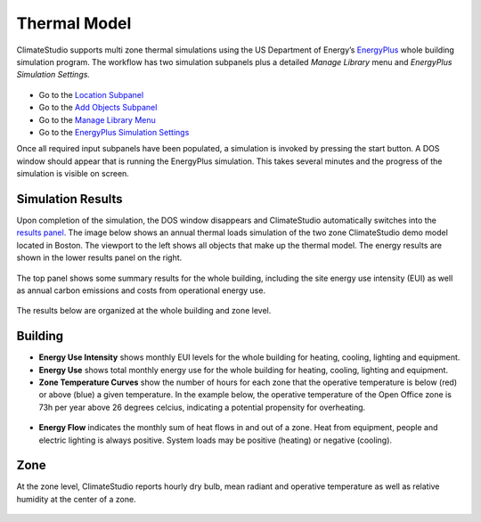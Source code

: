 
Thermal Model
================================================
ClimateStudio supports multi zone thermal simulations using the US Department of Energy’s `EnergyPlus`_ whole building simulation program. The workflow has two simulation subpanels plus a detailed *Manage Library* menu and *EnergyPlus Simulation Settings.*

.. _EnergyPlus: https://energyplus.net/

.. figure:: images/ThermalModel_GUI.jpg
   :width: 900px
   :align: center
   
- Go to the `Location Subpanel`_ 

- Go to the `Add Objects Subpanel`_

- Go to the `Manage Library Menu`_

- Go to the `EnergyPlus Simulation Settings`_

.. _Location Subpanel: Location.html

.. _Add Objects Subpanel: addObjects.html

.. _Manage Library Menu: manageLibrary.html 

.. _EnergyPlus Simulation settings: EnergyPlus.html 

Once all required input subpanels have been populated, a simulation is invoked by pressing the start button. A DOS window should appear that is running the EnergyPlus simulation.  This takes several minutes and the progress of the simulation is visible on screen.

.. figure:: images/thermalModel.png
   :width: 900px
   :align: center

Simulation Results
------------------------
Upon completion of the simulation, the DOS window disappears and ClimateStudio automatically switches into the `results panel.`_ The image below shows an annual thermal loads simulation of the two zone ClimateStudio demo model located in Boston. The viewport to the left shows all objects that make up the thermal model. The energy results are shown in the lower results panel on the right.

.. _results panel.: results.html

.. figure:: images/thermalModel2.png
   :width: 900px
   :align: center
   
The top panel shows some summary results for the whole building, including the site energy use intensity (EUI) as well as annual carbon emissions and costs from operational energy use.  

.. figure:: images/thermalModel3.png
   :width: 900px
   :align: center
   
The results below are organized at the whole building and zone level.

Building
--------------
- **Energy Use Intensity** shows monthly EUI levels for the whole building for heating, cooling, lighting and equipment.

- **Energy Use** shows total monthly energy use for the whole building for heating, cooling, lighting and equipment.

- **Zone Temperature Curves** show the number of hours for each zone that the operative temperature is below (red) or above (blue) a given temperature. In the example below, the operative temperature of the Open Office zone is 73h per year above 26 degrees celcius, indicating a potential propensity for overheating. 

.. figure:: images/thermalModel4.png
   :width: 900px
   :align: center   
   
- **Energy Flow** indicates the monthly sum of heat flows in and out of a zone. Heat from equipment, people and electric lighting is always positive. System loads may be positive (heating) or negative (cooling).    

.. figure:: images/thermalModel5.png
   :width: 900px
   :align: center   
   
Zone
---------
At the zone level, ClimateStudio reports hourly dry bulb, mean radiant and operative temperature as well as relative humidity at the center of a zone.

.. figure:: images/thermalModel6.png
   :width: 900px
   :align: center   
   
   
   
   
   
   
   
   
   
   
   
   
   